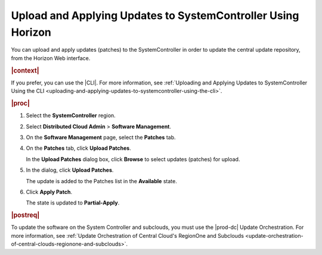 
.. iru1558615665841
.. _uploading-and-applying-updates-to-systemcontroller-using-horizon:

=============================================================
Upload and Applying Updates to SystemController Using Horizon
=============================================================

You can upload and apply updates \(patches\) to the SystemController in order
to update the central update repository, from the Horizon Web interface.

.. rubric:: |context|

If you prefer, you can use the |CLI|. For more information, see :ref:`Uploading
and Applying Updates to SystemController Using the CLI
<uploading-and-applying-updates-to-systemcontroller-using-the-cli>`.

.. rubric:: |proc|

#.  Select the **SystemController** region.

#.  Select **Distributed Cloud Admin** \> **Software Management**.

#.  On the **Software Management** page, select the **Patches** tab.

    .. image:: figures/tmj1525095688715.png
        :width: 1000px


#.  On the **Patches** tab, click **Upload Patches**.

    In the **Upload Patches** dialog box, click **Browse** to select updates
    \(patches\) for upload.

    .. image:: figures/cah1525101473925.png

#.  In the dialog, click **Upload Patches**.

    The update is added to the Patches list in the **Available** state.

    .. image:: figures/uzw1525102534768.png

#.  Click **Apply Patch**.

    The state is updated to **Partial-Apply**.

.. rubric:: |postreq|

To update the software on the System Controller and subclouds, you must use the
|prod-dc| Update Orchestration. For more information, see :ref:`Update
Orchestration of Central Cloud's RegionOne and Subclouds
<update-orchestration-of-central-clouds-regionone-and-subclouds>`.

